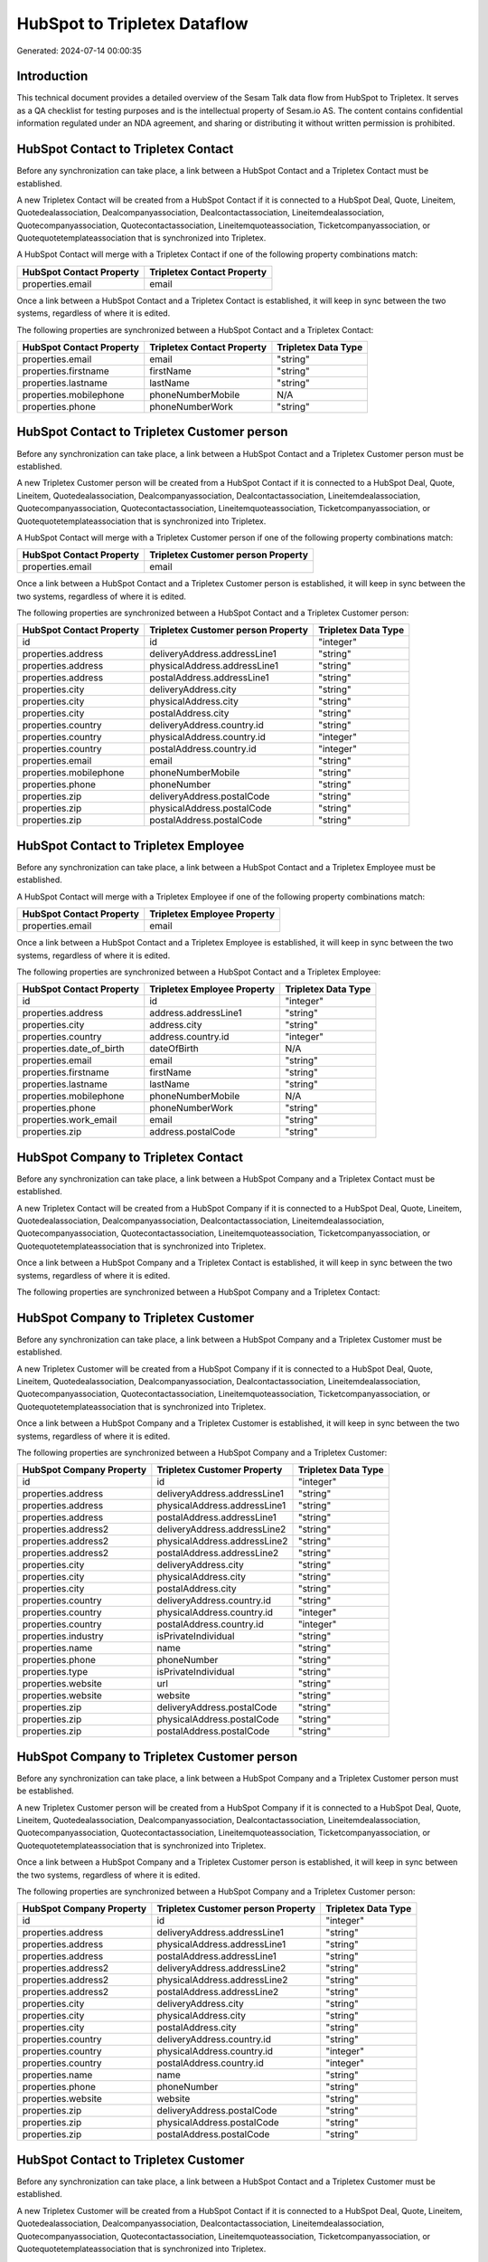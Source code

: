 =============================
HubSpot to Tripletex Dataflow
=============================

Generated: 2024-07-14 00:00:35

Introduction
------------

This technical document provides a detailed overview of the Sesam Talk data flow from HubSpot to Tripletex. It serves as a QA checklist for testing purposes and is the intellectual property of Sesam.io AS. The content contains confidential information regulated under an NDA agreement, and sharing or distributing it without written permission is prohibited.

HubSpot Contact to Tripletex Contact
------------------------------------
Before any synchronization can take place, a link between a HubSpot Contact and a Tripletex Contact must be established.

A new Tripletex Contact will be created from a HubSpot Contact if it is connected to a HubSpot Deal, Quote, Lineitem, Quotedealassociation, Dealcompanyassociation, Dealcontactassociation, Lineitemdealassociation, Quotecompanyassociation, Quotecontactassociation, Lineitemquoteassociation, Ticketcompanyassociation, or Quotequotetemplateassociation that is synchronized into Tripletex.

A HubSpot Contact will merge with a Tripletex Contact if one of the following property combinations match:

.. list-table::
   :header-rows: 1

   * - HubSpot Contact Property
     - Tripletex Contact Property
   * - properties.email
     - email

Once a link between a HubSpot Contact and a Tripletex Contact is established, it will keep in sync between the two systems, regardless of where it is edited.

The following properties are synchronized between a HubSpot Contact and a Tripletex Contact:

.. list-table::
   :header-rows: 1

   * - HubSpot Contact Property
     - Tripletex Contact Property
     - Tripletex Data Type
   * - properties.email
     - email
     - "string"
   * - properties.firstname
     - firstName
     - "string"
   * - properties.lastname
     - lastName
     - "string"
   * - properties.mobilephone
     - phoneNumberMobile
     - N/A
   * - properties.phone
     - phoneNumberWork
     - "string"


HubSpot Contact to Tripletex Customer person
--------------------------------------------
Before any synchronization can take place, a link between a HubSpot Contact and a Tripletex Customer person must be established.

A new Tripletex Customer person will be created from a HubSpot Contact if it is connected to a HubSpot Deal, Quote, Lineitem, Quotedealassociation, Dealcompanyassociation, Dealcontactassociation, Lineitemdealassociation, Quotecompanyassociation, Quotecontactassociation, Lineitemquoteassociation, Ticketcompanyassociation, or Quotequotetemplateassociation that is synchronized into Tripletex.

A HubSpot Contact will merge with a Tripletex Customer person if one of the following property combinations match:

.. list-table::
   :header-rows: 1

   * - HubSpot Contact Property
     - Tripletex Customer person Property
   * - properties.email
     - email

Once a link between a HubSpot Contact and a Tripletex Customer person is established, it will keep in sync between the two systems, regardless of where it is edited.

The following properties are synchronized between a HubSpot Contact and a Tripletex Customer person:

.. list-table::
   :header-rows: 1

   * - HubSpot Contact Property
     - Tripletex Customer person Property
     - Tripletex Data Type
   * - id
     - id
     - "integer"
   * - properties.address
     - deliveryAddress.addressLine1
     - "string"
   * - properties.address
     - physicalAddress.addressLine1
     - "string"
   * - properties.address
     - postalAddress.addressLine1
     - "string"
   * - properties.city
     - deliveryAddress.city
     - "string"
   * - properties.city
     - physicalAddress.city
     - "string"
   * - properties.city
     - postalAddress.city
     - "string"
   * - properties.country
     - deliveryAddress.country.id
     - "string"
   * - properties.country
     - physicalAddress.country.id
     - "integer"
   * - properties.country
     - postalAddress.country.id
     - "integer"
   * - properties.email
     - email
     - "string"
   * - properties.mobilephone
     - phoneNumberMobile
     - "string"
   * - properties.phone
     - phoneNumber
     - "string"
   * - properties.zip
     - deliveryAddress.postalCode
     - "string"
   * - properties.zip
     - physicalAddress.postalCode
     - "string"
   * - properties.zip
     - postalAddress.postalCode
     - "string"


HubSpot Contact to Tripletex Employee
-------------------------------------
Before any synchronization can take place, a link between a HubSpot Contact and a Tripletex Employee must be established.

A HubSpot Contact will merge with a Tripletex Employee if one of the following property combinations match:

.. list-table::
   :header-rows: 1

   * - HubSpot Contact Property
     - Tripletex Employee Property
   * - properties.email
     - email

Once a link between a HubSpot Contact and a Tripletex Employee is established, it will keep in sync between the two systems, regardless of where it is edited.

The following properties are synchronized between a HubSpot Contact and a Tripletex Employee:

.. list-table::
   :header-rows: 1

   * - HubSpot Contact Property
     - Tripletex Employee Property
     - Tripletex Data Type
   * - id
     - id
     - "integer"
   * - properties.address
     - address.addressLine1
     - "string"
   * - properties.city
     - address.city
     - "string"
   * - properties.country
     - address.country.id
     - "integer"
   * - properties.date_of_birth
     - dateOfBirth
     - N/A
   * - properties.email
     - email
     - "string"
   * - properties.firstname
     - firstName
     - "string"
   * - properties.lastname
     - lastName
     - "string"
   * - properties.mobilephone
     - phoneNumberMobile
     - N/A
   * - properties.phone
     - phoneNumberWork
     - "string"
   * - properties.work_email
     - email
     - "string"
   * - properties.zip
     - address.postalCode
     - "string"


HubSpot Company to Tripletex Contact
------------------------------------
Before any synchronization can take place, a link between a HubSpot Company and a Tripletex Contact must be established.

A new Tripletex Contact will be created from a HubSpot Company if it is connected to a HubSpot Deal, Quote, Lineitem, Quotedealassociation, Dealcompanyassociation, Dealcontactassociation, Lineitemdealassociation, Quotecompanyassociation, Quotecontactassociation, Lineitemquoteassociation, Ticketcompanyassociation, or Quotequotetemplateassociation that is synchronized into Tripletex.

Once a link between a HubSpot Company and a Tripletex Contact is established, it will keep in sync between the two systems, regardless of where it is edited.

The following properties are synchronized between a HubSpot Company and a Tripletex Contact:

.. list-table::
   :header-rows: 1

   * - HubSpot Company Property
     - Tripletex Contact Property
     - Tripletex Data Type


HubSpot Company to Tripletex Customer
-------------------------------------
Before any synchronization can take place, a link between a HubSpot Company and a Tripletex Customer must be established.

A new Tripletex Customer will be created from a HubSpot Company if it is connected to a HubSpot Deal, Quote, Lineitem, Quotedealassociation, Dealcompanyassociation, Dealcontactassociation, Lineitemdealassociation, Quotecompanyassociation, Quotecontactassociation, Lineitemquoteassociation, Ticketcompanyassociation, or Quotequotetemplateassociation that is synchronized into Tripletex.

Once a link between a HubSpot Company and a Tripletex Customer is established, it will keep in sync between the two systems, regardless of where it is edited.

The following properties are synchronized between a HubSpot Company and a Tripletex Customer:

.. list-table::
   :header-rows: 1

   * - HubSpot Company Property
     - Tripletex Customer Property
     - Tripletex Data Type
   * - id
     - id
     - "integer"
   * - properties.address
     - deliveryAddress.addressLine1
     - "string"
   * - properties.address
     - physicalAddress.addressLine1
     - "string"
   * - properties.address
     - postalAddress.addressLine1
     - "string"
   * - properties.address2
     - deliveryAddress.addressLine2
     - "string"
   * - properties.address2
     - physicalAddress.addressLine2
     - "string"
   * - properties.address2
     - postalAddress.addressLine2
     - "string"
   * - properties.city
     - deliveryAddress.city
     - "string"
   * - properties.city
     - physicalAddress.city
     - "string"
   * - properties.city
     - postalAddress.city
     - "string"
   * - properties.country
     - deliveryAddress.country.id
     - "string"
   * - properties.country
     - physicalAddress.country.id
     - "integer"
   * - properties.country
     - postalAddress.country.id
     - "integer"
   * - properties.industry
     - isPrivateIndividual
     - "string"
   * - properties.name
     - name
     - "string"
   * - properties.phone
     - phoneNumber
     - "string"
   * - properties.type
     - isPrivateIndividual
     - "string"
   * - properties.website
     - url
     - "string"
   * - properties.website
     - website
     - "string"
   * - properties.zip
     - deliveryAddress.postalCode
     - "string"
   * - properties.zip
     - physicalAddress.postalCode
     - "string"
   * - properties.zip
     - postalAddress.postalCode
     - "string"


HubSpot Company to Tripletex Customer person
--------------------------------------------
Before any synchronization can take place, a link between a HubSpot Company and a Tripletex Customer person must be established.

A new Tripletex Customer person will be created from a HubSpot Company if it is connected to a HubSpot Deal, Quote, Lineitem, Quotedealassociation, Dealcompanyassociation, Dealcontactassociation, Lineitemdealassociation, Quotecompanyassociation, Quotecontactassociation, Lineitemquoteassociation, Ticketcompanyassociation, or Quotequotetemplateassociation that is synchronized into Tripletex.

Once a link between a HubSpot Company and a Tripletex Customer person is established, it will keep in sync between the two systems, regardless of where it is edited.

The following properties are synchronized between a HubSpot Company and a Tripletex Customer person:

.. list-table::
   :header-rows: 1

   * - HubSpot Company Property
     - Tripletex Customer person Property
     - Tripletex Data Type
   * - id
     - id
     - "integer"
   * - properties.address
     - deliveryAddress.addressLine1
     - "string"
   * - properties.address
     - physicalAddress.addressLine1
     - "string"
   * - properties.address
     - postalAddress.addressLine1
     - "string"
   * - properties.address2
     - deliveryAddress.addressLine2
     - "string"
   * - properties.address2
     - physicalAddress.addressLine2
     - "string"
   * - properties.address2
     - postalAddress.addressLine2
     - "string"
   * - properties.city
     - deliveryAddress.city
     - "string"
   * - properties.city
     - physicalAddress.city
     - "string"
   * - properties.city
     - postalAddress.city
     - "string"
   * - properties.country
     - deliveryAddress.country.id
     - "string"
   * - properties.country
     - physicalAddress.country.id
     - "integer"
   * - properties.country
     - postalAddress.country.id
     - "integer"
   * - properties.name
     - name
     - "string"
   * - properties.phone
     - phoneNumber
     - "string"
   * - properties.website
     - website
     - "string"
   * - properties.zip
     - deliveryAddress.postalCode
     - "string"
   * - properties.zip
     - physicalAddress.postalCode
     - "string"
   * - properties.zip
     - postalAddress.postalCode
     - "string"


HubSpot Contact to Tripletex Customer
-------------------------------------
Before any synchronization can take place, a link between a HubSpot Contact and a Tripletex Customer must be established.

A new Tripletex Customer will be created from a HubSpot Contact if it is connected to a HubSpot Deal, Quote, Lineitem, Quotedealassociation, Dealcompanyassociation, Dealcontactassociation, Lineitemdealassociation, Quotecompanyassociation, Quotecontactassociation, Lineitemquoteassociation, Ticketcompanyassociation, or Quotequotetemplateassociation that is synchronized into Tripletex.

Once a link between a HubSpot Contact and a Tripletex Customer is established, it will keep in sync between the two systems, regardless of where it is edited.

The following properties are synchronized between a HubSpot Contact and a Tripletex Customer:

.. list-table::
   :header-rows: 1

   * - HubSpot Contact Property
     - Tripletex Customer Property
     - Tripletex Data Type


HubSpot Deal to Tripletex Order
-------------------------------
When a HubSpot Deal has a 100% probability of beeing sold, it  will be synchronized with a Tripletex Order.

Once a link between a HubSpot Deal and a Tripletex Order is established, it will keep in sync between the two systems, regardless of where it is edited.

The following properties are synchronized between a HubSpot Deal and a Tripletex Order:

.. list-table::
   :header-rows: 1

   * - HubSpot Deal Property
     - Tripletex Order Property
     - Tripletex Data Type
   * - properties.closedate
     - deliveryDate
     - N/A
   * - properties.closedate
     - orderDate
     - N/A
   * - properties.deal_currency_code
     - currency.id
     - "integer"
   * - properties.dealname
     - invoiceComment
     - "string"


HubSpot Lineitem to Tripletex Orderline
---------------------------------------
Every HubSpot Lineitem will be synchronized with a Tripletex Orderline.

Once a link between a HubSpot Lineitem and a Tripletex Orderline is established, it will keep in sync between the two systems, regardless of where it is edited.

The following properties are synchronized between a HubSpot Lineitem and a Tripletex Orderline:

.. list-table::
   :header-rows: 1

   * - HubSpot Lineitem Property
     - Tripletex Orderline Property
     - Tripletex Data Type
   * - properties.description
     - description
     - "string"
   * - properties.hs_discount_percentage
     - discount
     - "float"
   * - properties.hs_product_id
     - product.id
     - "integer"
   * - properties.name
     - description
     - "string"
   * - properties.price
     - unitPriceExcludingVatCurrency
     - "float"
   * - properties.quantity
     - count
     - N/A


HubSpot Product to Tripletex Product
------------------------------------
Every HubSpot Product will be synchronized with a Tripletex Product.

Once a link between a HubSpot Product and a Tripletex Product is established, it will keep in sync between the two systems, regardless of where it is edited.

The following properties are synchronized between a HubSpot Product and a Tripletex Product:

.. list-table::
   :header-rows: 1

   * - HubSpot Product Property
     - Tripletex Product Property
     - Tripletex Data Type
   * - properties.description
     - description
     - "string"
   * - properties.hs_cost_of_goods_sold
     - costExcludingVatCurrency
     - "integer"
   * - properties.hs_sku
     - number
     - "string"
   * - properties.name
     - name
     - "string"
   * - properties.price
     - priceExcludingVatCurrency
     - "float"

